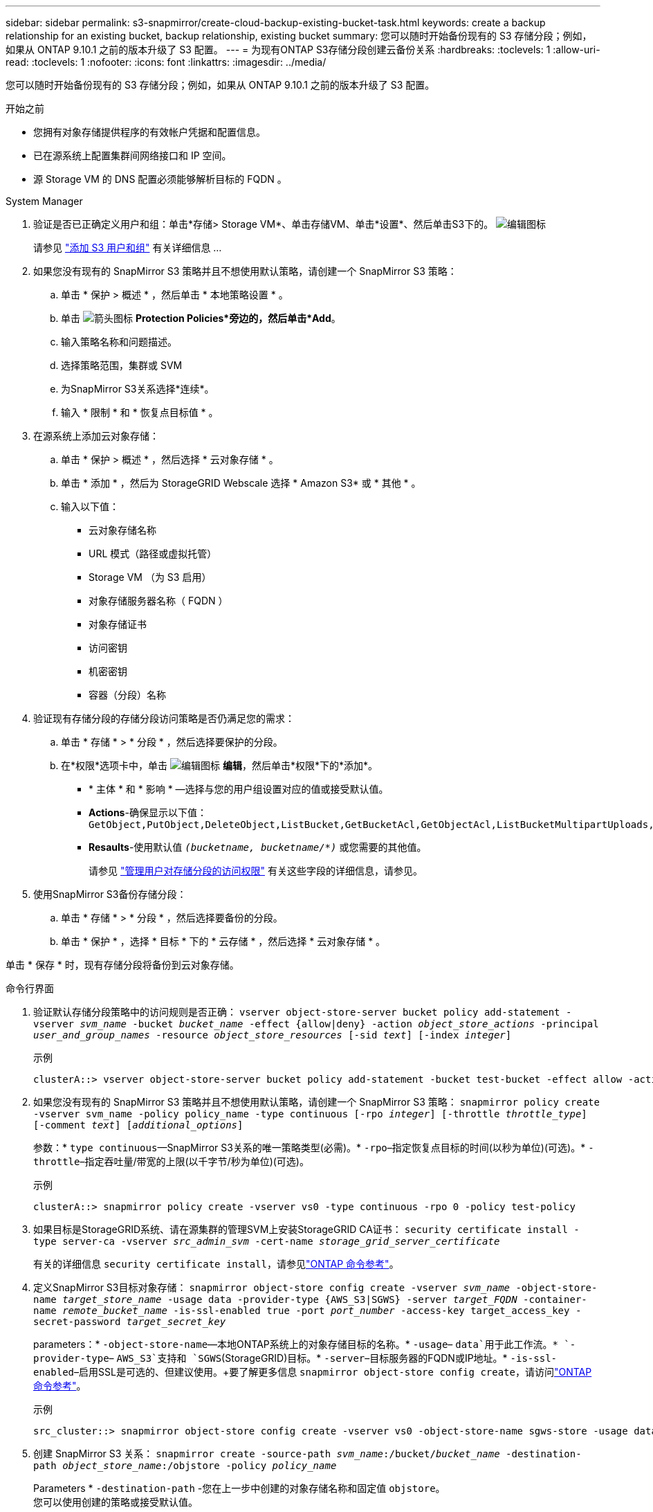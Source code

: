 ---
sidebar: sidebar 
permalink: s3-snapmirror/create-cloud-backup-existing-bucket-task.html 
keywords: create a backup relationship for an existing bucket, backup relationship, existing bucket 
summary: 您可以随时开始备份现有的 S3 存储分段；例如，如果从 ONTAP 9.10.1 之前的版本升级了 S3 配置。 
---
= 为现有ONTAP S3存储分段创建云备份关系
:hardbreaks:
:toclevels: 1
:allow-uri-read: 
:toclevels: 1
:nofooter: 
:icons: font
:linkattrs: 
:imagesdir: ../media/


[role="lead"]
您可以随时开始备份现有的 S3 存储分段；例如，如果从 ONTAP 9.10.1 之前的版本升级了 S3 配置。

.开始之前
* 您拥有对象存储提供程序的有效帐户凭据和配置信息。
* 已在源系统上配置集群间网络接口和 IP 空间。
* 源 Storage VM 的 DNS 配置必须能够解析目标的 FQDN 。


[role="tabbed-block"]
====
.System Manager
--
. 验证是否已正确定义用户和组：单击*存储> Storage VM*、单击存储VM、单击*设置*、然后单击S3下的。 image:icon_pencil.gif["编辑图标"]
+
请参见 link:../task_object_provision_add_s3_users_groups.html["添加 S3 用户和组"] 有关详细信息 ...

. 如果您没有现有的 SnapMirror S3 策略并且不想使用默认策略，请创建一个 SnapMirror S3 策略：
+
.. 单击 * 保护 > 概述 * ，然后单击 * 本地策略设置 * 。
.. 单击 image:../media/icon_arrow.gif["箭头图标"] *Protection Policies*旁边的，然后单击*Add*。
.. 输入策略名称和问题描述。
.. 选择策略范围，集群或 SVM
.. 为SnapMirror S3关系选择*连续*。
.. 输入 * 限制 * 和 * 恢复点目标值 * 。


. 在源系统上添加云对象存储：
+
.. 单击 * 保护 > 概述 * ，然后选择 * 云对象存储 * 。
.. 单击 * 添加 * ，然后为 StorageGRID Webscale 选择 * Amazon S3* 或 * 其他 * 。
.. 输入以下值：
+
*** 云对象存储名称
*** URL 模式（路径或虚拟托管）
*** Storage VM （为 S3 启用）
*** 对象存储服务器名称（ FQDN ）
*** 对象存储证书
*** 访问密钥
*** 机密密钥
*** 容器（分段）名称




. 验证现有存储分段的存储分段访问策略是否仍满足您的需求：
+
.. 单击 * 存储 * > * 分段 * ，然后选择要保护的分段。
.. 在*权限*选项卡中，单击 image:icon_pencil.gif["编辑图标"] *编辑*，然后单击*权限*下的*添加*。
+
*** * 主体 * 和 * 影响 * —选择与您的用户组设置对应的值或接受默认值。
*** *Actions*-确保显示以下值： `GetObject,PutObject,DeleteObject,ListBucket,GetBucketAcl,GetObjectAcl,ListBucketMultipartUploads,ListMultipartUploadParts`
*** *Resaults*-使用默认值 `_(bucketname, bucketname/*)_` 或您需要的其他值。
+
请参见 link:../task_object_provision_manage_bucket_access.html["管理用户对存储分段的访问权限"] 有关这些字段的详细信息，请参见。





. 使用SnapMirror S3备份存储分段：
+
.. 单击 * 存储 * > * 分段 * ，然后选择要备份的分段。
.. 单击 * 保护 * ，选择 * 目标 * 下的 * 云存储 * ，然后选择 * 云对象存储 * 。




单击 * 保存 * 时，现有存储分段将备份到云对象存储。

--
.命令行界面
--
. 验证默认存储分段策略中的访问规则是否正确：
`vserver object-store-server bucket policy add-statement -vserver _svm_name_ -bucket _bucket_name_ -effect {allow|deny} -action _object_store_actions_ -principal _user_and_group_names_ -resource _object_store_resources_ [-sid _text_] [-index _integer_]`
+
.示例
[listing]
----
clusterA::> vserver object-store-server bucket policy add-statement -bucket test-bucket -effect allow -action GetObject,PutObject,DeleteObject,ListBucket,GetBucketAcl,GetObjectAcl,ListBucketMultipartUploads,ListMultipartUploadParts -principal - -resource test-bucket, test-bucket /*
----
. 如果您没有现有的 SnapMirror S3 策略并且不想使用默认策略，请创建一个 SnapMirror S3 策略： 
`snapmirror policy create -vserver svm_name -policy policy_name -type continuous [-rpo _integer_] [-throttle _throttle_type_] [-comment _text_] [_additional_options_]`
+
参数：* `type continuous`—SnapMirror S3关系的唯一策略类型(必需)。* `-rpo`–指定恢复点目标的时间(以秒为单位)(可选)。* `-throttle`–指定吞吐量/带宽的上限(以千字节/秒为单位)(可选)。

+
.示例
[listing]
----
clusterA::> snapmirror policy create -vserver vs0 -type continuous -rpo 0 -policy test-policy
----
. 如果目标是StorageGRID系统、请在源集群的管理SVM上安装StorageGRID CA证书：
`security certificate install -type server-ca -vserver _src_admin_svm_ -cert-name _storage_grid_server_certificate_`
+
有关的详细信息 `security certificate install`，请参见link:https://docs.netapp.com/us-en/ontap-cli/security-certificate-install.html["ONTAP 命令参考"^]。

. 定义SnapMirror S3目标对象存储：
`snapmirror object-store config create -vserver _svm_name_ -object-store-name _target_store_name_ -usage data -provider-type {AWS_S3|SGWS} -server _target_FQDN_ -container-name _remote_bucket_name_ -is-ssl-enabled true -port _port_number_ -access-key target_access_key -secret-password _target_secret_key_`
+
parameters：* `-object-store-name`—本地ONTAP系统上的对象存储目标的名称。* `-usage`– `data`用于此工作流。* `-provider-type`– `AWS_S3`支持和 `SGWS`(StorageGRID)目标。* `-server`–目标服务器的FQDN或IP地址。* `-is-ssl-enabled`–启用SSL是可选的、但建议使用。+要了解更多信息 `snapmirror object-store config create`，请访问link:https://docs.netapp.com/us-en/ontap-cli/snapmirror-object-store-config-create.html["ONTAP 命令参考"^]。

+
.示例
[listing]
----
src_cluster::> snapmirror object-store config create -vserver vs0 -object-store-name sgws-store -usage data -provider-type SGWS -server sgws.example.com -container-name target-test-bucket -is-ssl-enabled true -port 443 -access-key abc123 -secret-password xyz890
----
. 创建 SnapMirror S3 关系： 
`snapmirror create -source-path _svm_name_:/bucket/_bucket_name_ -destination-path _object_store_name_:/objstore  -policy _policy_name_`
+
Parameters
* `-destination-path` -您在上一步中创建的对象存储名称和固定值 `objstore`。
  +
您可以使用创建的策略或接受默认值。

+
....
src_cluster::> snapmirror create -source-path vs0:/bucket/buck-evp -destination-path sgws-store:/objstore -policy test-policy
....
. 验证镜像是否处于活动状态：
`snapmirror show -policy-type continuous -fields status`


--
====
.相关信息
* link:https://docs.netapp.com/us-en/ontap-cli/snapmirror-create.html["SnapMirror 创建"^]
* link:https://docs.netapp.com/us-en/ontap-cli/snapmirror-policy-create.html["snapmirror policy create"^]
* link:https://docs.netapp.com/us-en/ontap-cli/snapmirror-show.html["snapmirror show"^]


